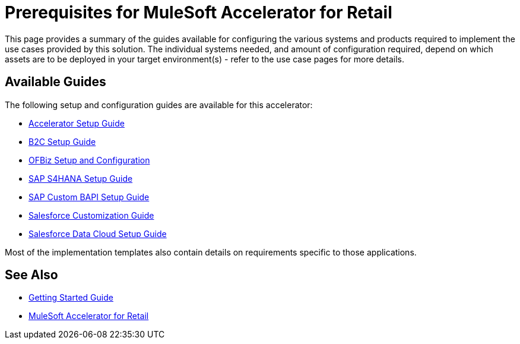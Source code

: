 = Prerequisites for MuleSoft Accelerator for Retail

This page provides a summary of the guides available for configuring the various systems and products required to implement the use cases provided by this solution. The individual systems needed, and amount of configuration required, depend on which assets are to be deployed in your target environment(s) - refer to the use case pages for more details.

== Available Guides

The following setup and configuration guides are available for this accelerator:

* xref:rcg-setup-guide.adoc[Accelerator Setup Guide]
* xref:b2c-setup-guide.adoc[B2C Setup Guide]
* xref:ofbiz-setup-config.adoc[OFBiz Setup and Configuration]
* xref:sap-s4hana-setup-guide.adoc[SAP S4HANA Setup Guide]
* xref:sap-custom-bapi-setup-guide.adoc[SAP Custom BAPI Setup Guide]
* xref:sfdc-customization-guide.adoc[Salesforce Customization Guide]
* xref:sfdc-data-cloud-setup-guide.adoc[Salesforce Data Cloud Setup Guide]

Most of the implementation templates also contain details on requirements specific to those applications.

== See Also

* xref:accelerators-home::getting-started.adoc[Getting Started Guide]
* xref:index.adoc[MuleSoft Accelerator for Retail]
